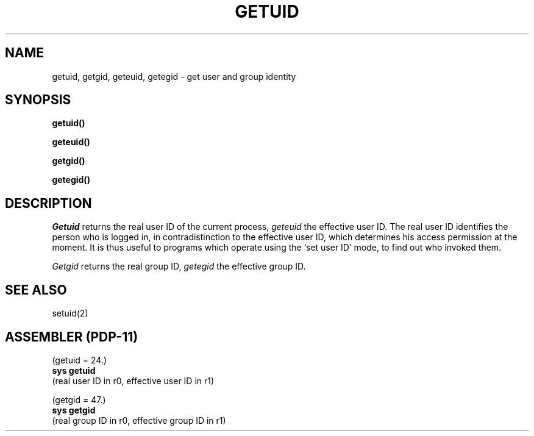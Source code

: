 .TH GETUID 2 
.SH NAME
getuid, getgid, geteuid, getegid \- get user and group identity
.SH SYNOPSIS
.B getuid()
.PP
.B geteuid()
.PP
.B getgid()
.PP
.B getegid()
.SH DESCRIPTION
.I Getuid
returns the real user ID of the current process,
.I geteuid
the effective user ID.
The real user ID identifies the person who is logged in,
in contradistinction to the effective user ID, which
determines his access permission at the moment.
It is thus useful to programs which operate using
the `set user ID' mode, to find out who invoked them.
.PP
.I Getgid
returns the real group ID,
.I getegid
the effective group ID.
.SH "SEE ALSO"
setuid(2)
.SH "ASSEMBLER (PDP-11)"
(getuid = 24.)
.br
.B sys getuid
.br
(real user ID in r0, effective user ID in r1)
.PP
(getgid = 47.)
.br
.B sys getgid
.br
(real group ID in r0, effective group ID in r1)
